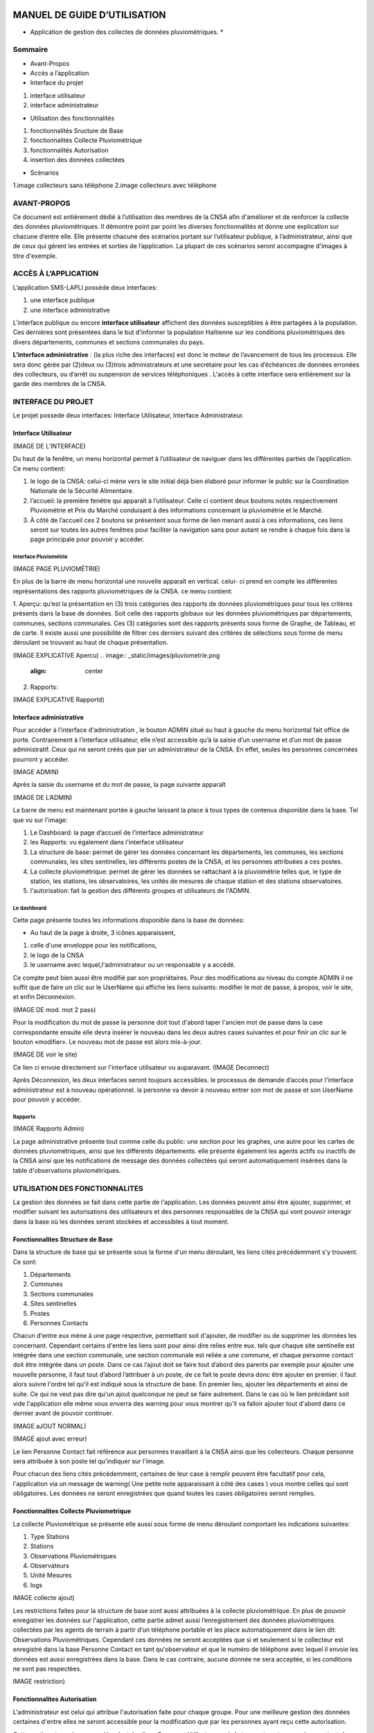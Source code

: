 .. _users_guide:


.. image:: _static/images/index.jpeg
   :align: left
   :width: 85px
*****************************
MANUEL DE GUIDE D’UTILISATION
*****************************

* Application de gestion des collectes de données pluviométriques. *

Sommaire
********

* Avant-Propos
* Accès a l’application
* Interface du projet

1. interface utilisateur
2. interface administrateur

* Utilisation des fonctionnalités

1. fonctionnalités Sructure de Base
2. fonctionnalités Collecte Pluviométrique
3. fonctionnalités Autorisation
4. insertion des données collectées

* Scénarios

1.image collecteurs sans téléphone
2.image collecteurs avec téléphone

AVANT-PROPOS
************

Ce document est entièrement dédié à l’utilisation des membres de la CNSA afin d'améliorer et de renforcer la collecte des données pluviométriques.
Il démontre point par point les diverses fonctionnalités et donne une explication sur chacune d’entre elle.
Elle présente chacune des scénarios portant sur  l’utilisateur publique, à l’administrateur, ainsi que de ceux qui gèrent les entrées et sorties de l’application.
La plupart de ces scénarios seront accompagne d'images à titre d'exemple.


ACCÈS À L’APPLICATION
*********************

L’application SMS-LAPLI possède deux interfaces:

1. une interface publique
2. une interface administrative

L’interface publique ou encore \ **interface utilisateur** \ affichent des données susceptibles à être partagées à la population.
Ces dernières sont présentées dans le but d'informer la population Haïtienne  sur les conditions pluviométriques des divers départements, communes et sections communales du pays.

\ **L’interface administrative** \: (la plus riche des interfaces) est donc le moteur de l’avancement de tous les processus.
Elle sera donc gérée par (2)deux ou (3)trois administrateurs et une secrétaire pour les cas d’échéances de données erronées des collecteurs, ou d’arrêt ou suspension de services téléphoniques .
L'accès à cette interface sera entièrement sur la garde des membres de la CNSA.


INTERFACE DU PROJET
*******************
Le projet possede deux interfaces: Interface Utilisateur, Interface Administrateur.

Interface Utilisateur
=====================

(IMAGE DE L’INTERFACE)

.. image:: _static/images/interUtilisateur.png
   :align: center

Du haut de la fenêtre, un menu horizontal permet à l’utilisateur de naviguer dans les différentes parties de l’application.
Ce menu contient:

1. le logo de la CNSA: celui-ci mène vers le site initial déjà bien élaboré pour informer le public sur la Coordination Nationale de la Sécurité Alimentaire.
2. l’accueil: la première fenêtre qui apparaît à l’utilisateur. Celle ci contient deux boutons notés respectivement Pluviométrie et Prix du Marché conduisant à des informations concernant la pluviométrie et le Marché.
3. À côté de l’accueil ces 2 boutons se présentent sous forme de lien menant aussi à ces informations, ces liens seront sur toutes les autres fenêtres pour faciliter la navigation  sans pour autant se rendre à chaque fois dans la page principale pour pouvoir y accéder.


Interface Pluviométrie
----------------------


(IMAGE PAGE PLUVIOMÉTRIE)

.. image:: _static/images/pluviometrie.png
   :align: center


En plus de la barre de menu horizontal une nouvelle apparaît en vertical. celui- ci prend en compte les différentes représentations des rapports pluviométriques de la CNSA.
ce menu contient:

1. Aperçu: qu’est la présentation en (3) trois catégories des rapports de données pluviométriques pour  tous les critères présents dans la base de données. Soit celle des rapports globaux sur les données pluviométriques par départements, communes, sections communales.
Ces (3) catégories sont  des rapports présents sous forme de Graphe, de Tableau, et de carte. Il existe aussi une possibilité de filtrer ces derniers suivant des critères de sélections sous forme de menu déroulant se trouvant au haut de chaque présentation.

(IMAGE EXPLICATIVE Apercu)
.. image:: _static/images/pluviometrie.png
   :align: center

2. Rapports:

(IMAGE  EXPLICATIVE Rapportd)

.. image:: _static/.png
   :align: center


Interface administrative
========================

Pour accéder à l’interface d'administration , le bouton ADMIN situé au haut à gauche du menu horizontal  fait office de porte.
Contrairement à l’interface utilisateur, elle n’est accessible qu’à la saisie d’un username et d’un mot de passe administratif. Ceux qui ne seront créés que par un administrateur de la CNSA. En effet, seules les personnes concernées pourront y accéder.

(IMAGE ADMIN)

.. image:: _static/.png
   :align: center


Après la saisie du username et du mot de passe, la page suivante apparaît

(IMAGE DE L’ADMIN)

.. image:: _static/.png
   :align: center


La barre de menu est maintenant portée à gauche laissant la place à tous types de contenus disponible dans la base.
Tel que vu sur l'image:

1. Le Dashboard: la page d’accueil de l’interface administrateur
2. les Rapports: vu également dans l'interface utilisateur
3. La structure de base: permet de gérer les données concernant les départements, les communes, les sections communales, les sites sentinelles, les différents postes de la CNSA, et les personnes attribuées a ces postes.
4. La collecte pluviométrique: permet de gérer les données se rattachant à la pluviométrie telles que, le type de station, les stations, les observatoires, les unités de mesures de chaque station et des stations observatoires.
5. l'autorisation: fait la gestion des différents groupes et utilisateurs de l'ADMIN.

Le dashboard
------------

Cette page présente toutes les informations disponible dans la base de données:

* Au haut de la page à droite, 3 icônes apparaissent,
1. celle d'une enveloppe pour les notifications,
2. le logo de la CNSA
3. le username avec lequel,l'administrateur ou un responsable y a accédé.

Ce compte peut bien aussi être modifié par son propriétaires.
Pour des modifications au niveau du compte ADMIN il ne suffit que de faire un clic sur le UserName qui affiche les liens suivants: modifier le mot de passe, à propos, voir le site, et enfin Déconnexion.


(IMAGE DE mod. mot 2 pass)

.. image:: _static/images/modmo2pass.png
   :align: center

Pour la modification du mot de passe la personne doit tout d'abord taper l'ancien mot de passe dans la case correspondante ensuite elle devra insérer le nouveau  dans les deux autres cases suivantes et  pour finir un clic sur le bouton «modifier». Le nouveau mot de passe est alors mis-à-jour.


(IMAGE DE voir le site)

.. image:: _static/images/.png
   :align: center
Ce lien ci envoie directement sur l'interface utilisateur vu auparavant.
(IMAGE Deconnect)

.. image:: _static/images/.png
   :align: center
Après Déconnexion, les deux interfaces seront toujours accessibles.  le processus de demande d’accès pour l'interface administrateur est à nouveau opérationnel. la personne va devoir à nouveau entrer son mot de passe et son UserName pour pouvoir y accéder.

Rapports
--------

(IMAGE Rapports Admin)

.. image:: _static/images/.png
   :align: center
La page administrative présente tout comme celle du public:  une section pour les graphes, une autre pour les cartes de données pluviométriques, ainsi que les différents départements. elle présente également les agents actifs ou inactifs de la CNSA ainsi que les notifications de message des données collectées qui seront automatiquement insérées dans la table d'observations pluviométriques.


UTILISATION DES FONCTIONNALITES
*******************************
La gestion des données se fait  dans cette partie de l'application. Les données  peuvent ainsi être ajouter, supprimer, et modifier suivant les autorisations des utilisateurs et des personnes responsables de la CNSA qui vont pouvoir interagir dans la base où les données seront stockées et accessibles à tout moment.


Fonctionnalites Structure de Base
=================================

Dans la structure de base qui se présente sous la forme d'un menu déroulant, les liens cités précédemment s'y trouvent. Ce sont:

1. Départements
2. Communes
3. Sections communales
4. Sites sentinelles
5. Postes
6. Personnes Contacts

Chacun d'entre eux mène à une page respective, permettant soit d'ajouter, de modifier ou de supprimer les données les concernant. Cependant certains d'entre les liens sont pour ainsi dire relies entre eux. tels que chaque site sentinelle est intégrée dans une section communale, une section communale est reliée a une commune, et chaque personne contact doit être intégrée dans un poste. Dans ce cas l’ajout doit se faire tout d’abord des parents par exemple pour ajouter une nouvelle personne, il faut tout d’abord l’attribuer à un poste, de ce fait le poste devra donc être ajouter en premier.
il faut alors suivre l'ordre tel qu'il est indiqué sous la structure de base. En premier lieu, ajouter les départements et ainsi de suite. Ce qui ne veut pas dire qu'un ajout quelconque ne peut se faire autrement.
Dans le cas où le lien précédant soit vide l'application elle même vous enverra des warning pour vous montrer qu'il va falloir ajouter tout d'abord dans ce dernier avant de pouvoir continuer.



(IMAGE aJOUT NORMAL)

.. image:: _static/.png
   :align: center


(IMAGE ajout avec erreur)

.. image:: _static/.png
   :align: center

 IMAGE ajout Personne Contact)

.. image:: _static/.png
   :align: center
Le lien Personne Contact fait référence aux personnes travaillant à la CNSA ainsi que les collecteurs. Chaque personne sera attribuée à son poste tel qu’indiquer sur l'image.

Pour chacun des liens cités précédemment, certaines de leur case à remplir peuvent être facultatif pour cela, l'application via un message de warning( Une petite note apparaissant à côté des cases  ) vous montre celles qui sont obligatoires.
Les données ne seront enregistrées que quand toutes les cases obligatoires seront remplies.


Fonctionnalites Collecte Pluviometrique
=======================================


La collecte Pluviométrique se présente elle aussi sous forme de menu déroulant comportant les indications suivantes:

1. Type  Stations
2. Stations
3. Observations Pluviométriques
4. Observateurs
5. Unité Mesures
6. logs

IMAGE collecte ajout)

.. image:: _static/.png
   :align: center


Les restrictions faites pour la structure de base sont aussi attribuées à la collecte pluviométrique. En plus de pouvoir enregistrer les données sur l'application, cette partie admet aussi l’enregistrement des données pluviométriques collectées par les agents de terrain à partir d’un téléphone portable et les place automatiquement dans le lien dit: Observations Pluviométriques.
Cependant ces données ne seront acceptées que si et seulement si le collecteur est enregistré dans la base Personne Contact en tant qu'observateur et que le numéro de téléphone avec lequel il envoie les données est aussi enregistrées dans la base.
Dans le cas contraire, aucune donnée ne sera acceptée, si les conditions ne sont pas respectées.

IMAGE restriction)

.. image:: _static/.png
   :align: center

Fonctionnalites Autorisation
============================

L'administrateur est celui qui attribue l'autorisation faite pour chaque groupe. Pour une meilleure gestion des données certaines d'entre elles ne seront accessible pour la modification que par les personnes ayant reçu cette autorisation.

Cette partie est aussi un menu déroulant, les liens Groupe et Utilisateurs qui s'y trouvent sont ceux qui permettent de voir les droits réservés à chaque groupe créé. En tenant compte du groupe auquel une personne appartient il est alors facile de connaître les autorisations allouées à  cette dernière.

 IMAGE ajout groupe)

.. image:: _static/.png
   :align: center

Le Lien Utilisateur permet de voir les diverses connections qui se font sur l’interface administratif. Ils affichent les informations de l’utilisateur admin et ainsi permet soit d’en ajouter un nouveau ou de supprimer un utilisateur existant.
IMAGE utlisateur)

.. image:: _static/.png
   :align: center
Insertion des données collectées
================================

Les données envoyées par téléphones par les collecteurs seront automatiquement diriger vers le lien de la collecte Pluviométrique appelée observations pluviométriques, Ceci peut aussi être enregistrées par une personne responsable via l'application sans pour autant le faire via téléphone.
Cependant ces données seront enregistrées mais pas encore validées seul le responsable de validation aura le privilège d’accomplir cette tâche.

 IMAGE explicatif de l'isertion desdonnees)

.. image:: _static/.png
   :align: center
